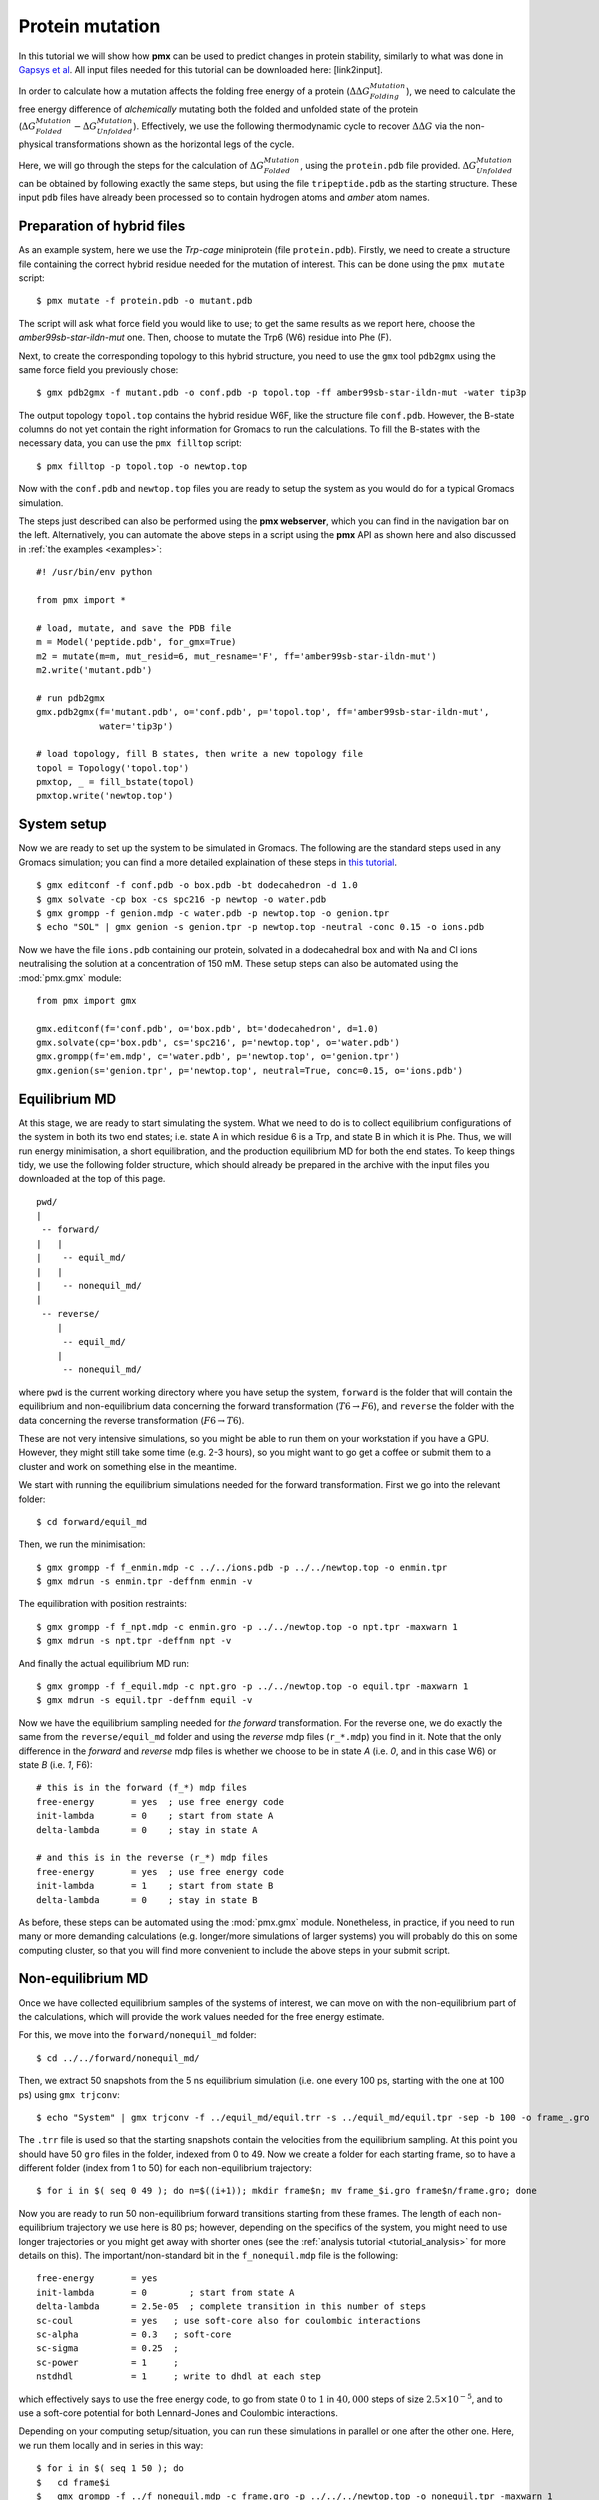 Protein mutation
================

In this tutorial we will show how **pmx** can be used to predict changes in
protein stability, similarly to what was done in `Gapsys et al <https://onlinelibrary.wiley.com/doi/abs/10.1002/anie.201510054>`_.
All input files needed for this tutorial can be downloaded here: [link2input].

In order to calculate how a mutation affects the folding free energy of a protein
(:math:`\Delta \Delta G_{Folding}^{Mutation}`),
we need to calculate the free energy difference of
*alchemically* mutating both the folded and unfolded state of the protein (:math:`\Delta G_{Folded}^{Mutation} - \Delta G_{Unfolded}^{Mutation}`).
Effectively, we use the following thermodynamic cycle to recover :math:`\Delta \Delta G`
via the non-physical transformations shown as the horizontal legs of the cycle.

.. image:: cycle.png
    :width: 400px
    :align: center

Here, we will go through the steps for the calculation of :math:`\Delta G_{Folded}^{Mutation}`,
using the ``protein.pdb`` file provided. :math:`\Delta G_{Unfolded}^{Mutation}` can be
obtained by following exactly the same steps, but using the file ``tripeptide.pdb``
as the starting structure. These input ``pdb`` files have already been processed
so to contain hydrogen atoms and *amber* atom names.

Preparation of hybrid files
---------------------------

As an example system, here we use the *Trp-cage* miniprotein (file ``protein.pdb``).
Firstly, we need to create a structure file containing the correct hybrid residue
needed for the mutation of interest. This can be done using the ``pmx mutate`` script::

    $ pmx mutate -f protein.pdb -o mutant.pdb

The script will ask what force field you would like to use; to get the same results as
we report here, choose the *amber99sb-star-ildn-mut* one. Then, choose to mutate the Trp6 (W6) residue
into Phe (F).

Next, to create the corresponding topology to this hybrid structure, you need to
use the ``gmx`` tool ``pdb2gmx`` using the same force field you previously chose::

    $ gmx pdb2gmx -f mutant.pdb -o conf.pdb -p topol.top -ff amber99sb-star-ildn-mut -water tip3p

The output topology ``topol.top`` contains the hybrid residue W6F, like the structure
file ``conf.pdb``. However, the B-state columns do not yet contain the right
information for Gromacs to run the calculations. To fill the B-states with the
necessary data, you can use the ``pmx filltop`` script::

    $ pmx filltop -p topol.top -o newtop.top

Now with the ``conf.pdb`` and ``newtop.top`` files you are ready to setup the system
as you would do for a typical Gromacs simulation.

The steps just described can also be performed using the **pmx webserver**,
which you can find in the navigation bar on the left. Alternatively, you can
automate the above steps in a script using the **pmx** API as shown here and
also discussed in :ref:`the examples <examples>`::

    #! /usr/bin/env python

    from pmx import *

    # load, mutate, and save the PDB file
    m = Model('peptide.pdb', for_gmx=True)
    m2 = mutate(m=m, mut_resid=6, mut_resname='F', ff='amber99sb-star-ildn-mut')
    m2.write('mutant.pdb')

    # run pdb2gmx
    gmx.pdb2gmx(f='mutant.pdb', o='conf.pdb', p='topol.top', ff='amber99sb-star-ildn-mut',
                water='tip3p')

    # load topology, fill B states, then write a new topology file
    topol = Topology('topol.top')
    pmxtop, _ = fill_bstate(topol)
    pmxtop.write('newtop.top')


System setup
------------
Now we are ready to set up the system to be simulated in Gromacs. The following
are the standard steps used in any Gromacs simulation; you can find a more detailed
explaination of these steps in `this tutorial <http://www.bevanlab.biochem.vt.edu/Pages/Personal/justin/gmx-tutorials/lysozyme/index.html>`_. ::

    $ gmx editconf -f conf.pdb -o box.pdb -bt dodecahedron -d 1.0
    $ gmx solvate -cp box -cs spc216 -p newtop -o water.pdb
    $ gmx grompp -f genion.mdp -c water.pdb -p newtop.top -o genion.tpr
    $ echo "SOL" | gmx genion -s genion.tpr -p newtop.top -neutral -conc 0.15 -o ions.pdb

Now we have the file ``ions.pdb`` containing our protein, solvated in a dodecahedral
box and with Na and Cl ions neutralising the solution at a concentration of 150 mM.
These setup steps can also be automated using the :mod:`pmx.gmx` module: ::

    from pmx import gmx

    gmx.editconf(f='conf.pdb', o='box.pdb', bt='dodecahedron', d=1.0)
    gmx.solvate(cp='box.pdb', cs='spc216', p='newtop.top', o='water.pdb')
    gmx.grompp(f='em.mdp', c='water.pdb', p='newtop.top', o='genion.tpr')
    gmx.genion(s='genion.tpr', p='newtop.top', neutral=True, conc=0.15, o='ions.pdb')


Equilibrium MD
--------------
At this stage, we are ready to start simulating the system. What we need to do
is to collect equilibrium configurations of the system in both its two end states;
i.e. state A in which residue 6 is a Trp, and state B in which it is Phe. Thus,
we will run energy minimisation, a short equilibration, and the production equilibrium MD
for both the end states. To keep things tidy, we use the following folder structure,
which should already be prepared in the archive with the input files you downloaded
at the top of this page. ::

    pwd/
    |
     -- forward/
    |   |
    |    -- equil_md/
    |   |
    |    -- nonequil_md/
    |
     -- reverse/
        |
         -- equil_md/
        |
         -- nonequil_md/


where ``pwd`` is the current working directory where you have setup the system,
``forward`` is the folder that will contain the equilibrium and non-equilibrium
data concerning the forward transformation (:math:`T6 \to F6`), and
``reverse`` the folder with the data concerning the reverse transformation
(:math:`F6 \to T6`).

These are not very intensive simulations, so you might be able to run them on
your workstation if you have a GPU. However, they might still take some time (e.g. 2-3 hours), so
you might want to go get a coffee or submit them to a cluster and work on something else
in the meantime.

We start with running the equilibrium simulations needed for the forward transformation.
First we go into the relevant folder::

    $ cd forward/equil_md

Then, we run the minimisation::

    $ gmx grompp -f f_enmin.mdp -c ../../ions.pdb -p ../../newtop.top -o enmin.tpr
    $ gmx mdrun -s enmin.tpr -deffnm enmin -v

The equilibration with position restraints::

    $ gmx grompp -f f_npt.mdp -c enmin.gro -p ../../newtop.top -o npt.tpr -maxwarn 1
    $ gmx mdrun -s npt.tpr -deffnm npt -v

And finally the actual equilibrium MD run::

    $ gmx grompp -f f_equil.mdp -c npt.gro -p ../../newtop.top -o equil.tpr -maxwarn 1
    $ gmx mdrun -s equil.tpr -deffnm equil -v

Now we have the equilibrium sampling needed for *the forward* transformation. For the
reverse one, we do exactly the same from the ``reverse/equil_md`` folder and using
the *reverse* mdp files (``r_*.mdp``) you find in it. Note that the only difference
in the *forward* and *reverse* mdp files is whether we choose to be in state *A*
(i.e. *0*, and in this case W6) or state *B* (i.e. *1*, F6)::

    # this is in the forward (f_*) mdp files
    free-energy       = yes  ; use free energy code
    init-lambda       = 0    ; start from state A
    delta-lambda      = 0    ; stay in state A

    # and this is in the reverse (r_*) mdp files
    free-energy       = yes  ; use free energy code
    init-lambda       = 1    ; start from state B
    delta-lambda      = 0    ; stay in state B

As before, these steps can be automated using the :mod:`pmx.gmx` module. Nonetheless,
in practice, if you need to run many or more demanding calculations (e.g. longer/more
simulations of larger systems) you will probably do this on some computing cluster, so
that you will find more convenient to include the above steps in your submit script.

Non-equilibrium MD
------------------

Once we have collected equilibrium samples of the systems of interest, we can
move on with the non-equilibrium part of the calculations, which will provide
the work values needed for the free energy estimate.

For this, we move into the ``forward/nonequil_md`` folder::

    $ cd ../../forward/nonequil_md/

Then, we extract 50 snapshots from the 5 ns equilibrium simulation (i.e. one every 100 ps,
starting with the one at 100 ps) using ``gmx trjconv``::

    $ echo "System" | gmx trjconv -f ../equil_md/equil.trr -s ../equil_md/equil.tpr -sep -b 100 -o frame_.gro

The ``.trr`` file is used so that the starting snapshots contain
the velocities from the equilibrium sampling. At this point you should have 50 ``gro`` files
in the folder, indexed from 0 to 49. Now we create a folder for each starting frame,
so to have a different folder (index from 1 to 50) for each non-equilibrium trajectory::

    $ for i in $( seq 0 49 ); do n=$((i+1)); mkdir frame$n; mv frame_$i.gro frame$n/frame.gro; done

Now you are ready to run 50 non-equilibrium forward transitions starting from
these frames. The length of each non-equilibrium trajectory we use here is 80 ps;
however, depending on the specifics of the system, you might need to use longer
trajectories or you might get away with shorter ones (see the :ref:`analysis tutorial <tutorial_analysis>` for
more details on this). The important/non-standard bit in the ``f_nonequil.mdp`` file
is the following::

    free-energy       = yes
    init-lambda       = 0        ; start from state A
    delta-lambda      = 2.5e-05  ; complete transition in this number of steps
    sc-coul           = yes   ; use soft-core also for coulombic interactions
    sc-alpha          = 0.3   ; soft-core
    sc-sigma          = 0.25  ;
    sc-power          = 1     ;
    nstdhdl           = 1     ; write to dhdl at each step

which effectively says to use the free energy code, to go from state :math:`0` to :math:`1` in
:math:`40,000` steps of size :math:`2.5 \times 10^{-5}`, and to use a
soft-core potential for both Lennard-Jones and Coulombic interactions.

Depending on your computing setup/situation, you can run these simulations in parallel or one after
the other one. Here, we run them locally and in series in this way::

    $ for i in $( seq 1 50 ); do
    $   cd frame$i
    $   gmx grompp -f ../f_nonequil.mdp -c frame.gro -p ../../../newtop.top -o nonequil.tpr -maxwarn 1
    $   gmx mdrun -s nonequil.tpr -deffnm nonequil -dhdl dgdl.xvg -v
    $   cd ../
    $ done

The files you really need for the free energy estimate are the ``dgdl.xvg`` files.
You need these also for the reverse transformation, which you can obtain by
going through the same steps described here while using the files in the ``reverse``
folder. The ``r_nonequil.mdp`` file you will use is the same as the ``f_nonequil.mdp``
file, apart from the two following lines::

    init-lambda       = 1        ; start from state B
    delta-lambda      = -2.5e-05 ; complete transition in this number of steps

Since in the reverse case we need to start from state :math:`1` (i.e. B, F6) and
go to state :math:`0` (i.e. A, W6).

Free energy estimation
----------------------

Great! Now we have all the data needed for estimating :math:`\Delta G_{Folded}^{Mutation}`,
which is stored in the ``forward/nonequil_md/frame*/dgdl.xvg`` and
``reverse/nonequil_md/frame*/dgdl.xvg`` files.

The simplest way to estimate the free energy difference is to use the ``pmx analyse``
tool. For instance, here we use it to estimate :math:`\Delta G_{Folded}^{Mutation}`
with BAR::

    $ pmx analyse

For a more detailed discussion about free energy estimation and data analysis you
can have a look at the :ref:`analysis tutorial <tutorial_analysis>`. In brief,
for this calculation, this is the distribution of work values and the BAR
:math:`\Delta G` estimate we obtained.

    here image

Often, the easiest way to get reliable error estimates is to just repeat the
whole calculation multiple times to obtain a standard error. For this example,
we repeated the above steps 5 times, and obtained the following mean and standard error:

.. math:: \Delta G_{Folded}^{Mutation} = 10 \pm 1\ kJ/mol


Final results
-------------

At this point, if you still remember, the number we were interested in was :math:`\Delta \Delta G_{Folding}^{Mutation}`,
that is, the change in the folding free energy upon introducing the W6F mutation.
This values is recovered from :math:`\Delta G_{Folded}^{Mutation}`, which we just
calculated, and :math:`\Delta G_{Unfolded}^{Mutation}`, which you can obtain by running
the calculations starting from ``tripeptide.pdb`` file rather than ``protein.pdb``.
Using 5 repeats, we obtained the following mean and standard error for the latter
free energy difference:

.. math:: \Delta G_{Unfolded}^{Mutation} = 10 \pm 1\ kJ/mol

Thus, our final result of interest is the following:

.. math::

    \Delta \Delta G_{Folding}^{Mutation} &= \Delta G_{Folded}^{Mutation} - \Delta G_{Unfolded}^{Mutation} = \\
                                         &= 10 \pm 1\ - 10 \pm 1 =  \\
                                         &= 10 \pm 1\ kJ/mol

This suggests that the W6F mutation has a destabilising effect on the fold of
Trp-cage of about XXX kJ/mol, in agreement with the experimentally determined
value of YYYY kJ/mol.
